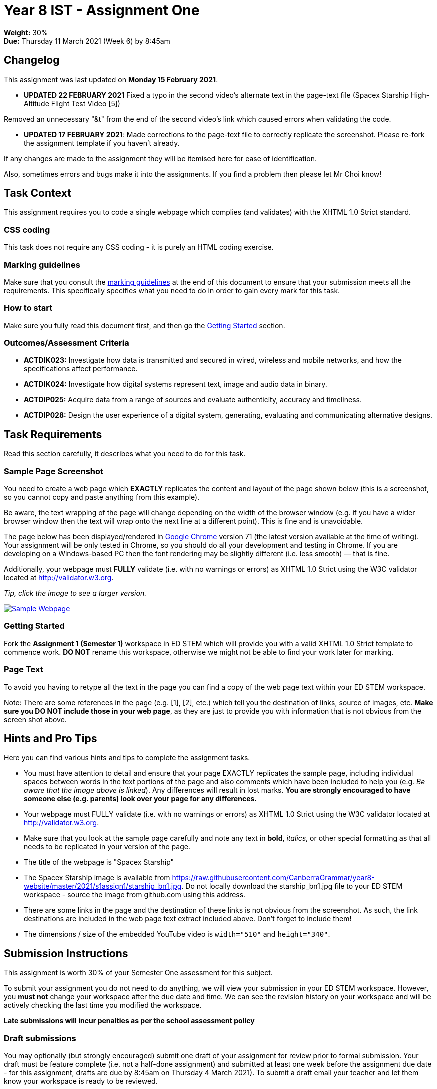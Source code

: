 :page-layout: standard_toc
:page-title: Year 8 IST - Assignment One
:icons: font

= Year 8 IST - Assignment One =

*Weight:* 30% +
*Due:* Thursday 11 March 2021 (Week 6) by 8:45am

== Changelog ==

This assignment was last updated on *Monday 15 February 2021*.

* *UPDATED 22 FEBRUARY 2021* Fixed a typo in the second video's alternate text in the page-text file (Spacex Starship High-Altitude Flight Test Video [5])

Removed an unnecessary "&t" from the end of the second video's link which caused errors when validating the code.

* *UPDATED 17 FEBRUARY 2021*: Made corrections to the page-text file to correctly replicate the screenshot. Please re-fork the assignment template if you haven't already.

If any changes are made to the assignment they will be itemised here for ease of identification.

Also, sometimes errors and bugs make it into the assignments. If you find a problem then please let Mr Choi know!

== Task Context ==

This assignment requires you to code a single webpage which complies (and validates) with the XHTML 1.0 Strict standard.

=== CSS coding ===

This task does not require any CSS coding - it is purely an HTML coding exercise.

=== Marking guidelines ===

Make sure that you consult the <<_marking_guidelines, marking guidelines>> at the end of this document to ensure that your submission meets all the requirements. This specifically specifies what you need to do in order to gain every mark for this task.

=== How to start ===

Make sure you fully read this document first, and then go the <<_getting_started, Getting Started>> section.

=== Outcomes/Assessment Criteria ===

* *ACTDIK023:* Investigate how data is transmitted and secured in wired, wireless and mobile networks, and how the specifications affect performance.
* *ACTDIK024:* Investigate how digital systems represent text, image and audio data in binary.
* *ACTDIP025:* Acquire data from a range of sources and evaluate authenticity, accuracy and timeliness.
* *ACTDIP028:* Design the user experience of a digital system, generating, evaluating and communicating alternative designs.

== Task Requirements ==

Read this section carefully, it describes what you need to do for this task.

=== Sample Page Screenshot ===

You need to create a web page which *EXACTLY* replicates the content and layout of the page shown below (this is a screenshot, so you cannot copy and paste anything from this example).

Be aware, the text wrapping of the page will change depending on the width of the browser window (e.g. if you have a wider browser window then the text will wrap onto the next line at a different point). This is fine and is unavoidable.

The page below has been displayed/rendered in https://www.google.com/chrome[Google Chrome^] version 71 (the latest version available at the time of writing). Your assignment will be only tested in Chrome, so you should do all your development and testing in Chrome. If you are developing on a Windows-based PC then the font rendering may be slightly different (i.e. less smooth) — that is fine.

Additionally, your webpage must *FULLY* validate (i.e. with no warnings or errors) as XHTML 1.0 Strict using the W3C validator located at http://validator.w3.org[http://validator.w3.org^].

_Tip, click the image to see a larger version._

image::sample-page.png[Sample Webpage, link="sample-page.png"]

[#_getting_started]
=== Getting Started ===

Fork the *Assignment 1 (Semester 1)* workspace in ED STEM which will provide you with a valid XHTML 1.0 Strict template to commence work. *DO NOT* rename this workspace, otherwise we might not be able to find your work later for marking.

=== Page Text ===

To avoid you having to retype all the text in the page you can find a copy of the web page text within your ED STEM workspace.

Note: There are some references in the page (e.g. [1], [2], etc.) which tell you the destination of links, source of images, etc. *Make sure you DO NOT include those in your web page*, as they are just to provide you with information that is not obvious from the screen shot above.

== Hints and Pro Tips ==

Here you can find various hints and tips to complete the assignment tasks.

* You must have attention to detail and ensure that your page EXACTLY replicates the sample page, including individual spaces between words in the text portions of the page and also comments which have been included to help you (e.g. _Be aware that the image above is linked_). Any differences will result in lost marks. *You are strongly encouraged to have someone else (e.g. parents) look over your page for any differences.*
* Your webpage must FULLY validate (i.e. with no warnings or errors) as XHTML 1.0 Strict using the W3C validator located at http://validator.w3.org[http://validator.w3.org^].
* Make sure that you look at the sample page carefully and note any text in *bold*, _italics_, or other special formatting as that all needs to be replicated in your version of the page.
* The title of the webpage is "Spacex Starship"
* The Spacex Starship image is available from https://raw.githubusercontent.com/CanberraGrammar/year8-website/master/2021/s1assign1/starship_bn1.jpg[https://raw.githubusercontent.com/CanberraGrammar/year8-website/master/2021/s1assign1/starship_bn1.jpg^]. Do not locally download the starship_bn1.jpg file to your ED STEM workspace - source the image from github.com using this address.
* There are some links in the page and the destination of these links is not obvious from the screenshot. As such, the link destinations are included in the web page text extract included above. Don't forget to include them!
* The dimensions / size of the embedded YouTube video is `width="510"` and `height="340"`.

== Submission Instructions ==

This assignment is worth 30% of your Semester One assessment for this subject.

To submit your assignment you do not need to do anything, we will view your submission in your ED STEM workspace. However, you *must not* change your workspace after the due date and time. We can see the revision history on your workspace and will be actively checking the last time you modified the workspace.

*Late submissions will incur penalties as per the school assessment policy*


=== Draft submissions ===

You may optionally (but strongly encouraged) submit one draft of your assignment for review prior to formal submission. Your draft must be feature complete (i.e. not a half-done assignment) and submitted at least one week before the assignment due date - for this assignment, drafts are due by 8:45am on Thursday 4 March 2021). To submit a draft email your teacher and let them know your workspace is ready to be reviewed.

[#_marking_guidelines]
=== Marking Guidelines ===

link:marking-guidelines.pdf[Your assignment will be marked following the criteria in this PDF file.^]

*You must NOT use any CSS code in this assignment.* This includes usage of in-line styles (e.g. `<p style="font-size: 14px;">`). There should be no need to use CSS anyway, as there is no special styling required in this task.

=== All My Own Work

Please note that any submitted work is to be your own. There are serious consequences for submitting work which is taken from another person, even if they give it to you voluntarily. To decide if you have written the material, we may need to question you about your understanding of the topic. Please be careful when presenting ideas which are not entirely your own; reference such material thoroughly.

For more specific examples, see the <<common/academic_honesty.adoc#, Academic Honesty>> section of the Course Outline.
